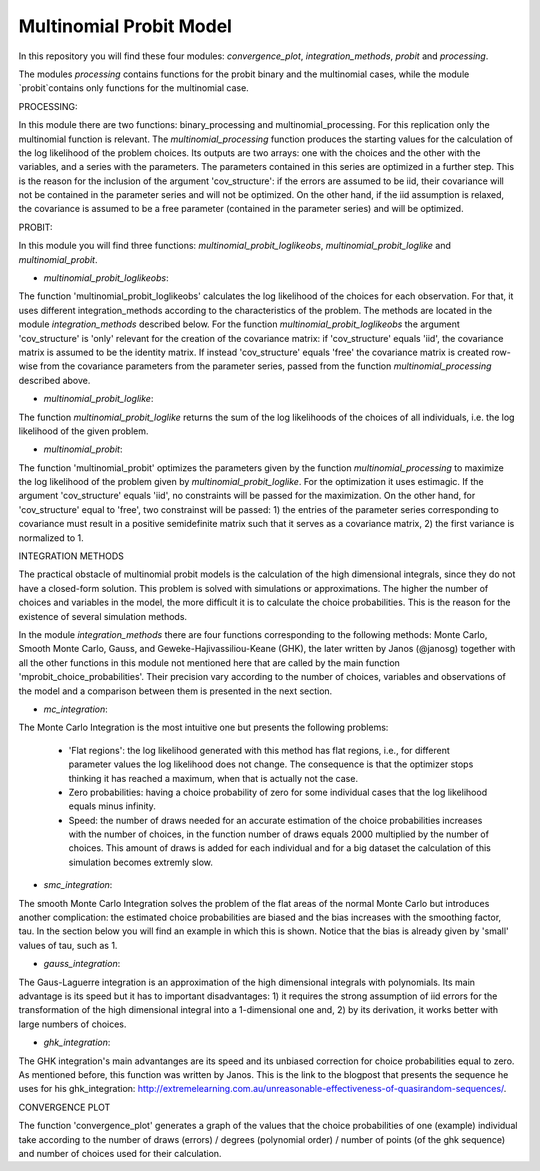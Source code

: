 =========
Multinomial Probit Model
=========

In this repository you will find these four modules: `convergence_plot`, `integration_methods`, `probit` and `processing`. 

The modules `processing` contains functions for the probit binary and the multinomial cases, while the module `probit`contains only functions for the multinomial case.

PROCESSING:

In this module there are two functions: binary_processing and multinomial_processing. For this replication only the multinomial function is relevant. The `multinomial_processing` function produces the starting values for the calculation of the log likelihood of the problem choices. Its outputs are two arrays: one with the choices and the other with the variables, and a series with the parameters. The parameters contained in this series are optimized in a further step. This is the reason for the inclusion of the argument 'cov_structure': if the errors are assumed to be iid, their covariance will not be contained in the parameter series and will not be optimized. On the other hand, if the iid assumption is relaxed, the covariance is assumed to be a free parameter (contained in the parameter series) and will be optimized.

PROBIT:

In this module you will find three functions: `multinomial_probit_loglikeobs`, `multinomial_probit_loglike` and `multinomial_probit`.

- `multinomial_probit_loglikeobs`:

The function 'multinomial_probit_loglikeobs' calculates the log likelihood of the choices for each observation. For that, it uses different integration_methods according to the characteristics of the problem. The methods are located in the module `integration_methods` described below. For the function `multinomial_probit_loglikeobs` the argument 'cov_structure' is 'only' relevant for the creation of the covariance matrix: if 'cov_structure' equals 'iid', the covariance matrix is assumed to be the identity matrix. If instead 'cov_structure' equals 'free' the covariance matrix is created row-wise from the covariance parameters from the parameter series, passed from the function `multinomial_processing` described above.

- `multinomial_probit_loglike`:

The function `multinomial_probit_loglike` returns the sum of the log likelihoods of the choices of all individuals, i.e. the log likelihood of the given problem.

- `multinomial_probit`:

The function 'multinomial_probit' optimizes the parameters given by the function `multinomial_processing` to maximize the log likelihood of the problem given by `multinomial_probit_loglike`. For the optimization it uses estimagic. If the argument 'cov_structure' equals 'iid', no constraints will be passed for the maximization. On the other hand, for 'cov_structure' equal to 'free', two constrainst will be passed: 1) the entries of the parameter series corresponding to covariance must result in a positive semidefinite matrix such that it serves as a covariance matrix, 2) the first variance is normalized to 1. 

INTEGRATION METHODS

The practical obstacle of multinomial probit models is the calculation of the high dimensional integrals, since they do not have a closed-form solution. This problem is solved with simulations or approximations. The higher the number of choices and variables in the model, the more difficult it is to calculate the choice probabilities. This is the reason for the existence of several simulation methods. 

In the module `integration_methods` there are four functions corresponding to the following methods: Monte Carlo, Smooth Monte Carlo, Gauss, and Geweke-Hajivassiliou-Keane (GHK), the later written by Janos (@janosg) together with all the other functions in this module not mentioned here that are called by the main function 'mprobit_choice_probabilities'. Their precision vary according to the number of choices, variables and observations of the model and a comparison between them is presented in the next section.

- `mc_integration`: 

The Monte Carlo Integration is the most intuitive one but presents the following problems:

    - 'Flat regions': the log likelihood generated with this method has flat regions, i.e., for different parameter values the log likelihood does not change. The consequence is that the optimizer stops thinking it has reached a maximum, when that is actually not the case. 
    - Zero probabilities: having a choice probability of zero for some individual cases that the log likelihood equals minus infinity. 
    - Speed: the number of draws needed for an accurate estimation of the choice probabilities increases with the number of choices, in the function number of draws equals 2000 multiplied by the number of choices. This amount of draws is added for each individual and for a big dataset the calculation of this simulation becomes extremly slow. 
    
- `smc_integration`:

The smooth Monte Carlo Integration solves the problem of the flat areas of the normal Monte Carlo but introduces another complication: the estimated choice probabilities are biased and the bias increases with the smoothing factor, tau. In the section below you will find an example in which this is shown. Notice that the bias is already given by 'small' values of tau, such as 1.

- `gauss_integration`: 

The Gaus-Laguerre integration is an approximation of the high dimensional integrals with polynomials. Its main advantage is its speed but it has to important disadvantages: 1) it requires the strong assumption of iid errors for the transformation of the high dimensional integral into a 1-dimensional one and, 2) by its derivation, it works better with large numbers of choices. 

- `ghk_integration`:

The GHK integration's main advantanges are its speed and its unbiased correction for choice probabilities equal to zero. As mentioned before, this function was written by Janos. This is the link to the blogpost that presents the sequence he uses for his ghk_integration: http://extremelearning.com.au/unreasonable-effectiveness-of-quasirandom-sequences/.


CONVERGENCE PLOT

The function 'convergence_plot' generates a graph of the values that the choice probabilities of one (example) individual take according to the number of draws (errors) / degrees (polynomial order) / number of points (of the ghk sequence) and number of choices used for their calculation. 
